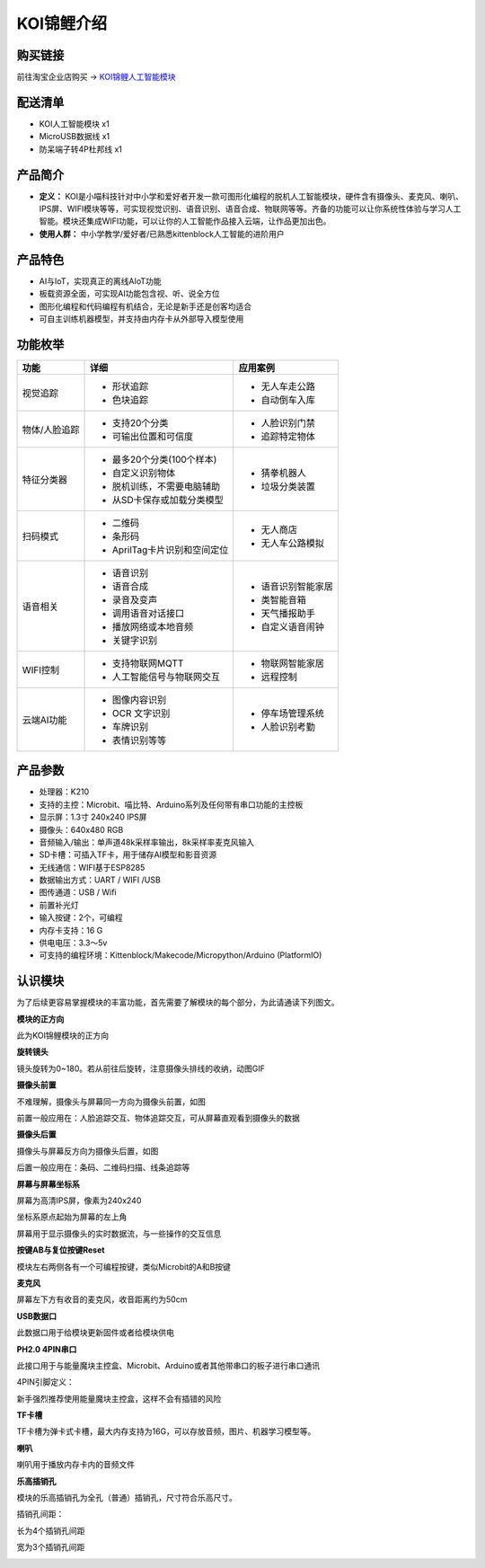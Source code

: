 KOI锦鲤介绍
===========

购买链接
---------

前往淘宝企业店购买 → KOI锦鲤人工智能模块_  

.. _KOI锦鲤人工智能模块: https://item.taobao.com/item.htm?spm=a1z10.3-c-s.w4002-21482550023.56.12db5d5fiTwdAk&id=609728329467   


配送清单
----------

- KOI人工智能模块       x1
- MicroUSB数据线       x1
- 防呆端子转4P杜邦线    x1

产品简介
--------- 

- **定义：** KOI是小喵科技针对中小学和爱好者开发一款可图形化编程的脱机人工智能模块，硬件含有摄像头、麦克风、喇叭、IPS屏、WIFI模块等等，可实现视觉识别、语音识别、语音合成、物联网等等。齐备的功能可以让你系统性体验与学习人工智能。模块还集成WIFI功能，可以让你的人工智能作品接入云端，让作品更加出色。   
- **使用人群：** 中小学教学/爱好者/已熟悉kittenblock人工智能的进阶用户

产品特色
---------

- AI与IoT，实现真正的离线AIoT功能  
- 板载资源全面，可实现AI功能包含视、听、说全方位   
- 图形化编程和代码编程有机结合，无论是新手还是创客均适合
- 可自主训练机器模型，并支持由内存卡从外部导入模型使用 


功能枚举
----------  

+--------------+-------------------------------------+------------------+
|功能          |           详细                      |    应用案例      |
+==============+=====================================+==================+
|视觉追踪      |        - 形状追踪                   |- 无人车走公路    |
|              |        - 色块追踪                   |- 自动倒车入库    |
+--------------+-------------------------------------+------------------+
|物体/人脸追踪 |        - 支持20个分类               |- 人脸识别门禁    |
|              |        - 可输出位置和可信度         |- 追踪特定物体    |
+--------------+-------------------------------------+------------------+
|特征分类器    |        - 最多20个分类(100个样本)    |- 猜拳机器人      |
|              |        - 自定义识别物体             |- 垃圾分类装置    |
|              |        - 脱机训练，不需要电脑辅助   |                  |
|              |        - 从SD卡保存或加载分类模型   |                  |
+--------------+-------------------------------------+------------------+
|扫码模式      |        - 二维码                     |- 无人商店        |
|              |        - 条形码                     |- 无人车公路模拟  |
|              |        - AprilTag卡片识别和空间定位 |                  |
+--------------+-------------------------------------+------------------+
|语音相关      |        - 语音识别                   |- 语音识别智能家居|
|              |        - 语音合成                   |- 类智能音箱      |
|              |        - 录音及变声                 |- 天气播报助手    |
|              |        - 调用语音对话接口           |- 自定义语音闹钟  |
|              |        - 播放网络或本地音频         |                  |
|              |        - 关键字识别                 |                  |
+--------------+-------------------------------------+------------------+
|WIFI控制      |        - 支持物联网MQTT             |- 物联网智能家居  |
|              |        - 人工智能信号与物联网交互   |- 远程控制        |
+--------------+-------------------------------------+------------------+
|云端AI功能    |        - 图像内容识别               |- 停车场管理系统  |
|              |        - OCR 文字识别               |- 人脸识别考勤    |
|              |        - 车牌识别                   |                  |
|              |        - 表情识别等等               |                  |
+--------------+-------------------------------------+------------------+
   

产品参数
----------

- 处理器：K210
- 支持的主控：Microbit、喵比特、Arduino系列及任何带有串口功能的主控板
- 显示屏：1.3寸 240x240 IPS屏
- 摄像头：640x480 RGB
- 音频输入/输出：单声道48k采样率输出，8k采样率麦克风输入
- SD卡槽：可插入TF卡，用于储存AI模型和影音资源
- 无线通信：WIFI基于ESP8285
- 数据输出方式：UART / WIFI /USB
- 图传通道：USB / Wifi
- 前置补光灯
- 输入按键：2个，可编程
- 内存卡支持：16 G
- 供电电压：3.3～5v  
- 可支持的编程环境：Kittenblock/Makecode/Micropython/Arduino (PlatformIO)  


认识模块
---------  

为了后续更容易掌握模块的丰富功能，首先需要了解模块的每个部分，为此请通读下列图文。 


**模块的正方向**

此为KOI锦鲤模块的正方向

.. image:: KOI00/01.png


**旋转镜头**

镜头旋转为0~180。若从前往后旋转，注意摄像头排线的收纳，动图GIF



**摄像头前置**

不难理解，摄像头与屏幕同一方向为摄像头前置，如图

前置一般应用在：人脸追踪交互、物体追踪交互，可从屏幕直观看到摄像头的数据


.. image:: KOI00/02.png


**摄像头后置**

摄像头与屏幕反方向为摄像头后置，如图

后置一般应用在：条码、二维码扫描、线条追踪等


.. image:: KOI00/03.png


**屏幕与屏幕坐标系**

屏幕为高清IPS屏，像素为240x240

坐标系原点起始为屏幕的左上角

屏幕用于显示摄像头的实时数据流，与一些操作的交互信息


.. image:: KOI00/04.png



**按键AB与复位按键Reset**

模块左右两侧各有一个可编程按键，类似Microbit的A和B按键

.. image:: KOI00/13.png


**麦克风**

屏幕左下方有收音的麦克风，收音距离约为50cm


.. image:: KOI00/05.png


**USB数据口**

此数据口用于给模块更新固件或者给模块供电


.. image:: KOI00/06.png


**PH2.0 4PIN串口**

此接口用于与能量魔块主控盒、Microbit、Arduino或者其他带串口的板子进行串口通讯

4PIN引脚定义：


.. image:: KOI00/14.png

新手强烈推荐使用能量魔块主控盒，这样不会有插错的风险


.. image:: KOI00/15.png



**TF卡槽**

TF卡槽为弹卡式卡槽，最大内存支持为16G，可以存放音频，图片、机器学习模型等。


.. image:: KOI00/08.png

**喇叭**

喇叭用于播放内存卡内的音频文件

.. image:: KOI00/09.png

**乐高插销孔**

模块的乐高插销孔为全孔（普通）插销孔，尺寸符合乐高尺寸。

插销孔间距：

长为4个插销孔间距

宽为3个插销孔间距

.. image:: KOI00/10.png










